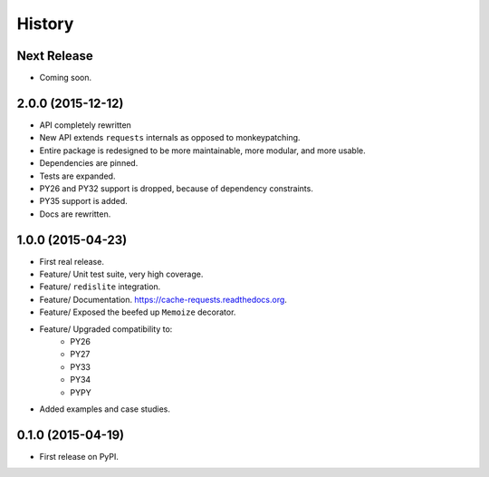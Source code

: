 .. :changelog:

=======
History
=======

Next Release
------------

* Coming soon.

2.0.0 (2015-12-12)
--------------------

* API completely rewritten
* New API extends ``requests`` internals as opposed to monkeypatching.
* Entire package is redesigned to be more maintainable, more modular, and more usable.
* Dependencies are pinned.
* Tests are expanded.
* PY26 and PY32 support is dropped, because of dependency constraints.
* PY35 support is added.
* Docs are rewritten.

1.0.0 (2015-04-23)
------------------

* First real release.
* Feature/ Unit test suite, very high coverage.
* Feature/ ``redislite`` integration.
* Feature/ Documentation.  https://cache-requests.readthedocs.org.
* Feature/ Exposed the beefed up ``Memoize`` decorator.
* Feature/ Upgraded compatibility to:
    * PY26
    * PY27
    * PY33
    * PY34
    * PYPY
* Added examples and case studies.


0.1.0 (2015-04-19)
------------------

* First release on PyPI.
